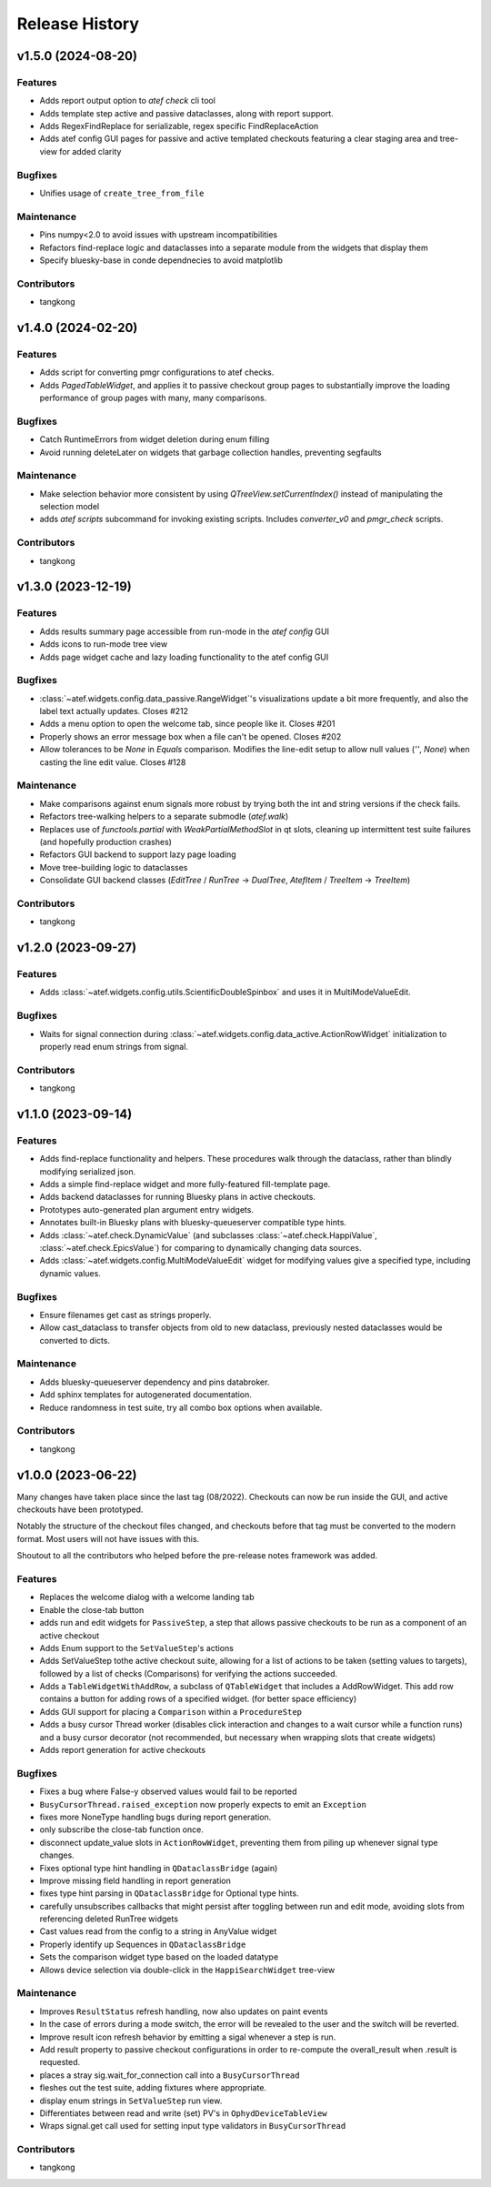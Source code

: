 Release History
###############


v1.5.0 (2024-08-20)
===================

Features
--------
- Adds report output option to `atef check` cli tool
- Adds template step active and passive dataclasses, along with report support.
- Adds RegexFindReplace for serializable, regex specific FindReplaceAction
- Adds atef config GUI pages for passive and active templated checkouts
  featuring a clear staging area and tree-view for added clarity

Bugfixes
--------
- Unifies usage of ``create_tree_from_file``

Maintenance
-----------
- Pins numpy<2.0 to avoid issues with upstream incompatibilities
- Refactors find-replace logic and dataclasses into a separate module from the widgets that display them
- Specify bluesky-base in conde dependnecies to avoid matplotlib

Contributors
------------
- tangkong



v1.4.0 (2024-02-20)
===================

Features
--------
- Adds script for converting pmgr configurations to atef checks.
- Adds `PagedTableWidget`, and applies it to passive checkout group pages to substantially improve the loading performance of group pages with many, many comparisons.

Bugfixes
--------
- Catch RuntimeErrors from widget deletion during enum filling
- Avoid running deleteLater on widgets that garbage collection handles, preventing segfaults

Maintenance
-----------
- Make selection behavior more consistent by using `QTreeView.setCurrentIndex()` instead of manipulating the selection model
- adds `atef scripts` subcommand for invoking existing scripts.  Includes `converter_v0` and `pmgr_check` scripts.

Contributors
------------
- tangkong



v1.3.0 (2023-12-19)
===================

Features
--------
- Adds results summary page accessible from run-mode in the `atef config` GUI
- Adds icons to run-mode tree view
- Adds page widget cache and lazy loading functionality to the atef config GUI

Bugfixes
--------
- :class:`~atef.widgets.config.data_passive.RangeWidget`'s visualizations update a bit more frequently, and also the label text actually updates. Closes #212
- Adds a menu option to open the welcome tab, since people like it.  Closes #201
- Properly shows an error message box when a file can't be opened.  Closes #202
- Allow tolerances to be `None` in `Equals` comparison.  Modifies the line-edit setup to allow null values (`''`, `None`) when casting the line edit value.  Closes #128

Maintenance
-----------
- Make comparisons against enum signals more robust by trying both the int and string versions if the check fails.
- Refactors tree-walking helpers to a separate submodle (`atef.walk`)
- Replaces use of `functools.partial` with `WeakPartialMethodSlot` in qt slots, cleaning up intermittent test suite failures (and hopefully production crashes)
- Refactors GUI backend to support lazy page loading
- Move tree-building logic to dataclasses
- Consolidate GUI backend classes (`EditTree` / `RunTree` -> `DualTree`, `AtefItem` / `TreeItem` -> `TreeItem`)

Contributors
------------
- tangkong



v1.2.0 (2023-09-27)
===================

Features
--------
- Adds :class:`~atef.widgets.config.utils.ScientificDoubleSpinbox` and uses it in MultiModeValueEdit.

Bugfixes
--------
- Waits for signal connection during :class:`~atef.widgets.config.data_active.ActionRowWidget` initialization to properly read enum strings from signal.

Contributors
------------
- tangkong



v1.1.0 (2023-09-14)
===================

Features
--------
- Adds find-replace functionality and helpers.  These procedures walk through the dataclass, rather than blindly modifying serialized json.
- Adds a simple find-replace widget and more fully-featured fill-template page.
- Adds backend dataclasses for running Bluesky plans in active checkouts.
- Prototypes auto-generated plan argument entry widgets.
- Annotates built-in Bluesky plans with bluesky-queueserver compatible type hints.
- Adds :class:`~atef.check.DynamicValue` (and subclasses :class:`~atef.check.HappiValue`, :class:`~atef.check.EpicsValue`) for comparing to dynamically changing data sources.
- Adds :class:`~atef.widgets.config.MultiModeValueEdit` widget for modifying values give a specified type, including dynamic values.

Bugfixes
--------
- Ensure filenames get cast as strings properly.
- Allow cast_dataclass to transfer objects from old to new dataclass, previously nested dataclasses would be converted to dicts.

Maintenance
-----------
- Adds bluesky-queueserver dependency and pins databroker.
- Add sphinx templates for autogenerated documentation.
- Reduce randomness in test suite, try all combo box options when available.

Contributors
------------
- tangkong


v1.0.0 (2023-06-22)
========================
Many changes have taken place since the last tag (08/2022).  Checkouts can now
be run inside the GUI, and active checkouts have been prototyped.

Notably the structure of the checkout files changed, and checkouts before that
tag must be converted to the modern format.  Most users will not have issues
with this.

Shoutout to all the contributors who helped before the pre-release notes framework
was added.

Features
--------
- Replaces the welcome dialog with a welcome landing tab
- Enable the close-tab button
- adds run and edit widgets for ``PassiveStep``, a step that allows passive checkouts to be run as a component of an active checkout
- Adds Enum support to the ``SetValueStep``'s actions
- Adds SetValueStep tothe active checkout suite, allowing for a list of actions to be taken (setting values to targets), followed by a list of checks (Comparisons) for verifying the actions succeeded.
- Adds a ``TableWidgetWithAddRow``, a subclass of ``QTableWidget`` that includes a AddRowWidget. This add row contains a button for adding rows of a specified widget. (for better space efficiency)
- Adds GUI support for placing a ``Comparison`` within a ``ProcedureStep``
- Adds a busy cursor Thread worker (disables click interaction and changes to a wait cursor while a function runs) and a busy cursor decorator (not recommended, but necessary when wrapping slots that create widgets)
- Adds report generation for active checkouts

Bugfixes
--------
- Fixes a bug where False-y observed values would fail to be reported
- ``BusyCursorThread.raised_exception`` now properly expects to emit an ``Exception``
- fixes more NoneType handling bugs during report generation.
- only subscribe the close-tab function once.
- disconnect update_value slots in ``ActionRowWidget``, preventing them from piling up whenever signal type changes.
- Fixes optional type hint handling in ``QDataclassBridge`` (again)
- Improve missing field handling in report generation
- fixes type hint parsing in ``QDataclassBridge`` for Optional type hints.
- carefully unsubscribes callbacks that might persist after toggling between run and edit mode, avoiding slots from referencing deleted RunTree widgets
- Cast values read from the config to a string in AnyValue widget
- Properly identify up Sequences in ``QDataclassBridge``
- Sets the comparison widget type based on the loaded datatype
- Allows device selection via double-click in the ``HappiSearchWidget`` tree-view

Maintenance
-----------
- Improves ``ResultStatus`` refresh handling, now also updates on paint events
- In the case of errors during a mode switch, the error will be revealed to the user and the switch will be reverted.
- Improve result icon refresh behavior by emitting a sigal whenever a step is run.
- Add result property to passive checkout configurations in order to re-compute the overall_result when .result is requested.
- places a stray sig.wait_for_connection call into a ``BusyCursorThread``
- fleshes out the test suite, adding fixtures where appropriate.
- display enum strings in ``SetValueStep`` run view.
- Differentiates between read and write (set) PV's in ``OphydDeviceTableView``
- Wraps signal.get call used for setting input type validators in ``BusyCursorThread``

Contributors
------------
- tangkong
